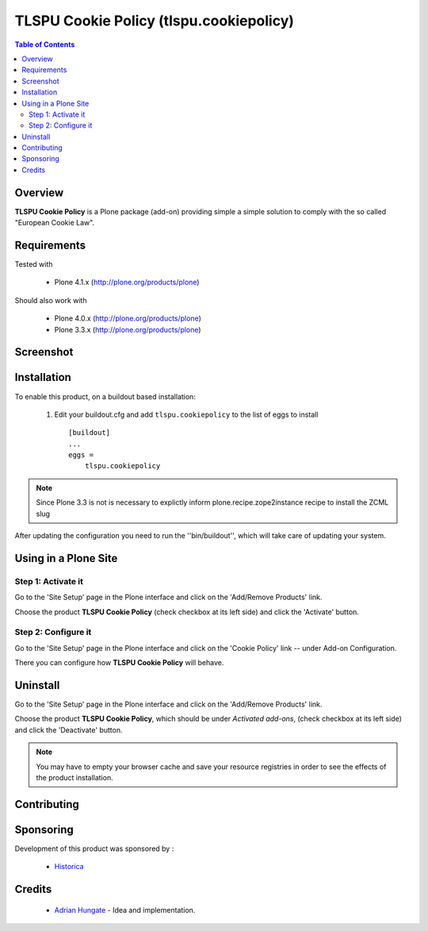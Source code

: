 ===============================================
TLSPU Cookie Policy (tlspu.cookiepolicy)
===============================================

.. contents:: Table of Contents
   :depth: 2


Overview
--------

**TLSPU Cookie Policy** is a Plone package (add-on) providing simple a simple
solution to comply with the so called "European Cookie Law".

Requirements
------------

Tested with

    - Plone 4.1.x (http://plone.org/products/plone)

Should also work with

    - Plone 4.0.x (http://plone.org/products/plone)
    - Plone 3.3.x (http://plone.org/products/plone)

Screenshot
-----------

    .. image:: http://www.tlspu.com/consultancy/cookiepolicy-screenshot.png

Installation
------------

To enable this product, on a buildout based installation:

    1. Edit your buildout.cfg and add ``tlspu.cookiepolicy``
       to the list of eggs to install ::

        [buildout]
        ...
        eggs = 
            tlspu.cookiepolicy

.. note:: Since Plone 3.3 is not is necessary to explictly inform 
          plone.recipe.zope2instance recipe to install the ZCML slug

After updating the configuration you need to run the ''bin/buildout'',
which will take care of updating your system.

Using in a Plone Site
----------------------

Step 1: Activate it
^^^^^^^^^^^^^^^^^^^^

Go to the 'Site Setup' page in the Plone interface and click on the
'Add/Remove Products' link.

Choose the product **TLSPU Cookie Policy** (check checkbox at its left side)
and click the 'Activate' button.

Step 2: Configure it
^^^^^^^^^^^^^^^^^^^^^^

Go to the 'Site Setup' page in the Plone interface and click on the
'Cookie Policy' link -- under Add-on Configuration.

.. image:: http://www.tlspu.com/consultancy/cookiepolicy-controlpanel.png

There you can configure how **TLSPU Cookie Policy** will behave.

Uninstall
-------------

Go to the 'Site Setup' page in the Plone interface and click on the
'Add/Remove Products' link.

Choose the product **TLSPU Cookie Policy**, which should be under *Activated
add-ons*, (check checkbox at its left side) and click the 'Deactivate' button.

.. note:: You may have to empty your browser cache and save your resource 
          registries in order to see the effects of the product installation.

Contributing
--------------


Sponsoring
----------

Development of this product was sponsored by :
    
    * `Historica <http://www.historica.co.uk/>`_
    
Credits
-------
    
    * `Adrian Hungate <http://www.tlspu.com/contact-us>`_ - Idea and implementation.

